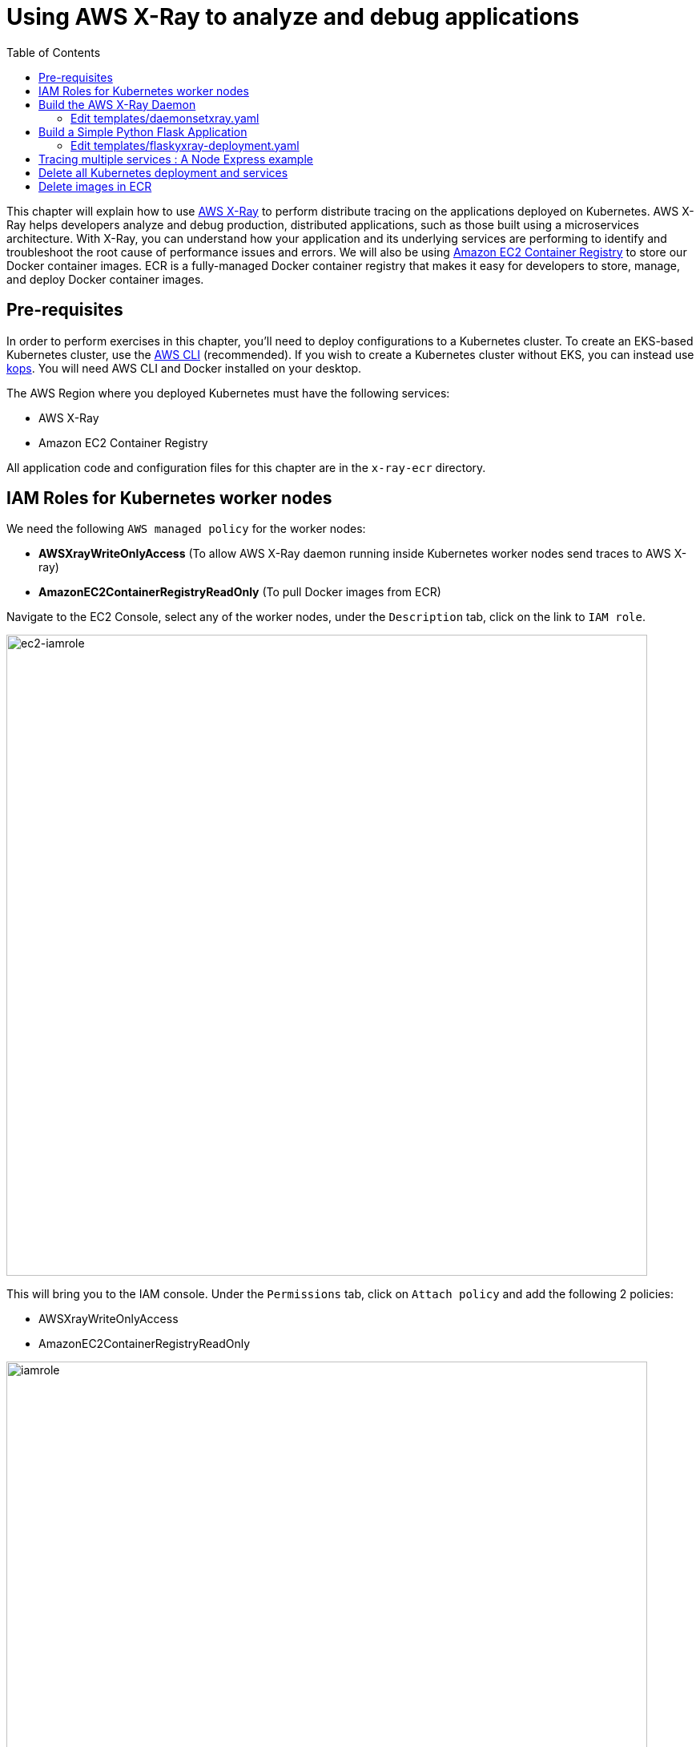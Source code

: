 = Using AWS X-Ray to analyze and debug applications
:toc:

This chapter will explain how to use https://aws.amazon.com/xray/[AWS X-Ray] to perform distribute tracing on the applications deployed on Kubernetes. AWS X-Ray helps developers analyze and debug production, distributed applications, such as those built using a microservices architecture. With X-Ray, you can understand how your application and its underlying services are performing to identify and troubleshoot the root cause of performance issues and errors. We will also be using https://aws.amazon.com/ecr/[Amazon EC2 Container Registry] to store our Docker container images. ECR is a fully-managed Docker container registry that makes it easy for developers to store, manage, and deploy Docker container images.

== Pre-requisites

In order to perform exercises in this chapter, you’ll need to deploy configurations to a Kubernetes cluster. To create an EKS-based Kubernetes cluster, use the link:/01-path-basics/102-your-first-cluster#create-a-kubernetes-cluster-with-eks[AWS CLI] (recommended). If you wish to create a Kubernetes cluster without EKS, you can instead use link:/01-path-basics/102-your-first-cluster#alternative-create-a-kubernetes-cluster-with-kops[kops].
You will need AWS CLI and Docker installed on your desktop.

The AWS Region where you deployed Kubernetes must have the following services:

* AWS X-Ray
* Amazon EC2 Container Registry

All application code and configuration files for this chapter are in the `x-ray-ecr` directory.

== IAM Roles for Kubernetes worker nodes
We need the following `AWS managed policy` for the worker nodes:

* **AWSXrayWriteOnlyAccess**  (To allow AWS X-Ray daemon running inside Kubernetes worker nodes send traces to AWS X-ray)
* **AmazonEC2ContainerRegistryReadOnly** (To pull Docker images from ECR)

Navigate to the EC2 Console, select any of the worker nodes, under the `Description` tab, click on the link to `IAM role`.

image::images/ec2-iamrole.png[ec2-iamrole, 800]

This will bring you to the IAM console. 
Under the `Permissions` tab, click on `Attach policy` and add the following 2 policies:

* AWSXrayWriteOnlyAccess  
* AmazonEC2ContainerRegistryReadOnly 

image::images/iamrole.png[iamrole, 800]


== Build the AWS X-Ray Daemon

.  Login to Amazon ECR using AWS CLI.

	$ `aws ecr get-login --no-include-email`

.  Create a private Docker repository for our X-Ray daemon

	$ aws ecr create-repository --repository-name xraydaemon

	{
		"repository": {
			"repositoryArn": "arn:aws:ecr:ap-southeast-1:<account-id>:repository/xraydaemon",
			"registryId": "<account-id>",
			"repositoryName": "xraydaemon",
			"repositoryUri": "<account-id>.dkr.ecr.ap-southeast-1.amazonaws.com/xraydaemon",
			"createdAt": 1510724710.0
		}
	}

The **repositoryUri** is the URI of our newly created Docker image repository, it has the format of *_<AWS::AccountId>.dkr.ecr.<AWS::Region>.amazonaws.com/<image name>_*.

.  Build the AWS X-ray daemon docker image locally on your laptop. Replace **repositoryUri** with the value of the output from the last command.

	$ cd x-ray-daemon && docker build -t <repositoryUri>:v1 .

.  Push the xraydaemon docker image to ECR: 

	$ docker push <repositoryUri>:v1

=== Edit templates/daemonsetxray.yaml

Replace line 14 and change *image: <AWS::AccountId>.dkr.ecr.<AWS::Region>.amazonaws.com/xraydaemon:v1* to your xraydaemon repositoryUri.

. Deploy AWS X-Ray as DaemonSet

	$ cd .. && kubectl create -f templates/daemonsetxray.yaml


== Build a Simple Python Flask Application

.  Create a ECR repository for the Python Flask application: 

	$ aws ecr create-repository --repository-name flaskxray

.  Build the Docker image for Python Flask application: 

	$ cd python-flask-app && docker build -t <AWS::AccountId>.dkr.ecr.<AWS::Region>.amazonaws.com/flaskxray:v1 .

.  Test the docker image locally, you should get a reply when you `curl http://0.0.0.0:5000` : 

	$ docker run -p 5000:5000 -it <AWS::AccountId>.dkr.ecr.<AWS::Region>.amazonaws.com/flaskxray:v1

 		Running on http://0.0.0.0:5000/ (Press CTRL+C to quit)

.  Push the docker image to ECR: 

	$ docker push <AWS::AccountId>.dkr.ecr.<AWS::Region>.amazonaws.com/flaskxray:latest

=== Edit templates/flaskyxray-deployment.yaml
Replace line 15 and change `image: <AWS::AccountId>.dkr.ecr.<AWS::Region>.amazonaws.com/xraydaemon:v1` to your flaskxray repositoryUri.

.  Deploy the Python Flask Application

	$ kubectl create -f templates/flaskyxray-deployment.yaml
	$ kubectl create -f templates/flaskyxray-service.yaml

.  Access the Python Flask web service

	$ kubectl get svc -owide 
	
	# look for the DNS name of the Load Balancer for **flaskxray-service** under the column **EXTERNAL-IP**
	$ curl http://<DNS NAME of ELB>
	Hello Flask

.	Navigate to AWS X-Ray Console to see your traces

image::images/flaskxray.png[flaskxray, 700]

== Tracing multiple services : A Node Express example

We will modify the Node Express applications https://github.com/arun-gupta/container-service-discovery[found here] for this exercise.

We will create our ECR docker image repositories. Next, we will build and push each of the 3 services to the ECR repository. (Note: You need **jq** https://stedolan.github.io/jq/download/[installed])
	
.  Login to ECR
	$ `aws ecr get-login --no-include-email`
	
. Build and push the `Greeter` service

	$ cd nodejs-microservices
	$ export greeter_repo=$(aws ecr create-repository --repository-name greeter| jq -r '.repository.repositoryUri')
	$ cd greeter && docker build -t $greeter_repo:v1 .
	$ docker push $greeter_repo:v1 && cd ..

. Build and push the `Name` service

	$ export name_repo=$(aws ecr create-repository --repository-name name| jq -r '.repository.repositoryUri')
	$ cd name && docker build -t $name_repo:v1 .
	$ docker push $name_repo:v1 && cd ..

. Build and push the `Webapp` service

	$ export webapp_repo=$(aws ecr create-repository --repository-name webapp| jq -r '.repository.repositoryUri')
	$ cd webapp && docker build -t $webapp_repo:v1 .
	$ docker push $webapp_repo:v1 && cd ..
	
	
.  Deploy the 3 services to Kubernetes
	
	$ cd ..
	$ sed -ie 's, '"<CHANGEME:NAMEIMAGE>"','" $name_repo:v1"',' templates/nodejs-microservices.yaml
	$ sed -ie 's, '"<CHANGEME:GREETIMAGE>"','" $greeter_repo:v1"',' templates/nodejs-microservices.yaml
	$ sed -ie 's, '"<CHANGEME:WEBAPPIMAGE>"','" $webapp_repo:v1"',' templates/nodejs-microservices.yaml
	$ kubectl create -f templates/nodejs-microservices.yaml --record

.  Access the web service

	$ kubectl get svc -owide 
	# look for the DNS name of the Load Balancer for **webapp-service** under the column **EXTERNAL-IP**
	$ curl http://<DNS NAME of ELB>

.	Navigate to AWS X-Ray Console to see your traces. You can see the time taken for `webapp` service to make the 2 calls to `greeter` and `name` services.

image::images/xray1.png[xray, 700]

image::images/xraytrace.png[xraytrace, 700]

== Delete all Kubernetes deployment and services
	$ kubectl delete -f templates/flaskyxray-deployment.yaml
	$ kubectl delete -f templates/flaskyxray-service.yaml
	$ kubectl delete -f templates/nodejs-microservices.yaml
	$ kubectl delete -f templates/daemonsetxray.yaml

== Delete images in ECR

	$	for n in webapp name greeter flaskxray xraydaemon
  		do
  			aws ecr delete-repository --repository-name $n  --force
		done



